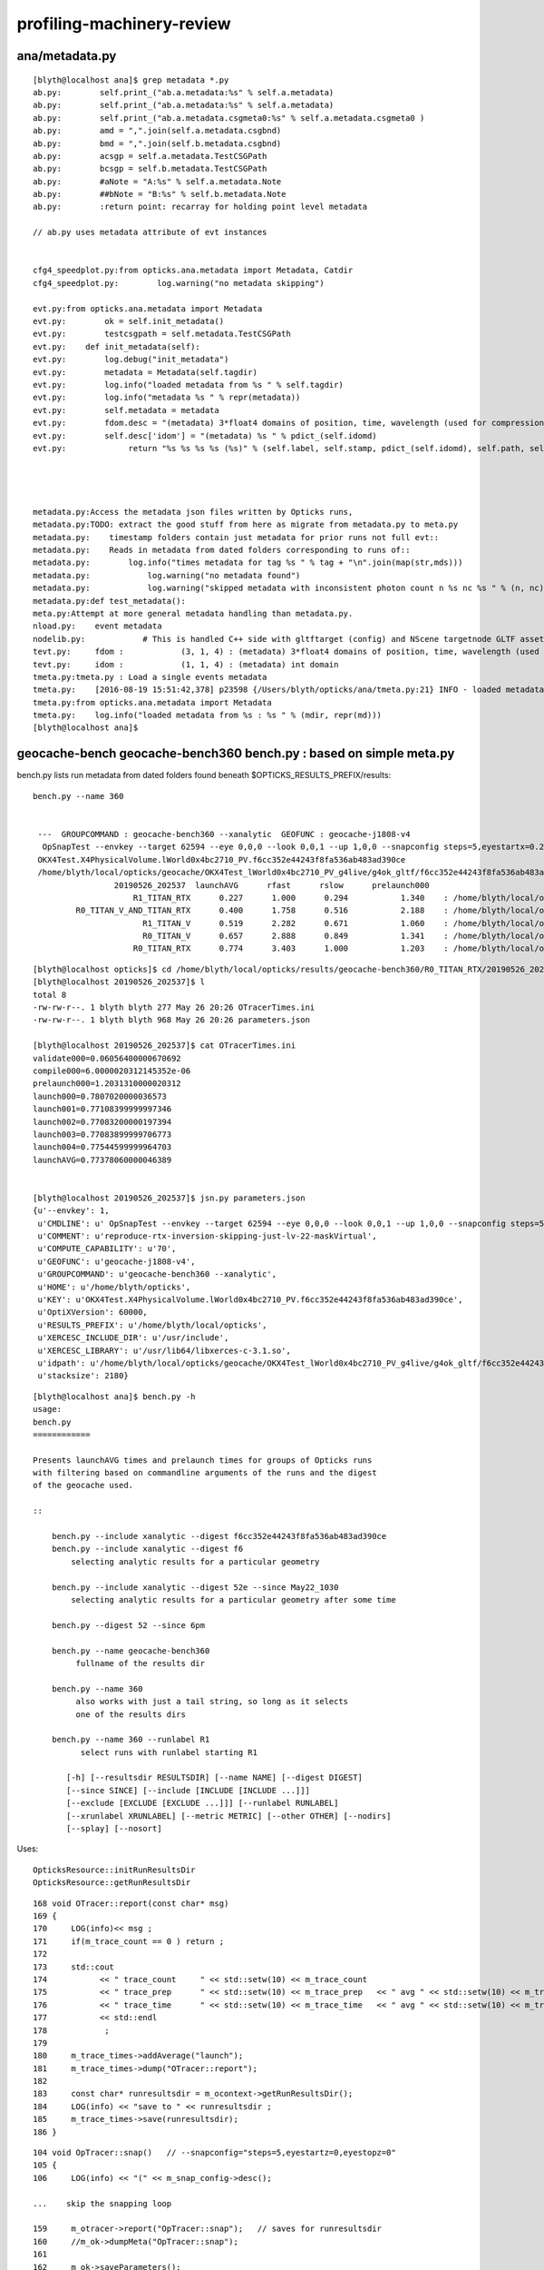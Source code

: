 profiling-machinery-review
===============================

ana/metadata.py 
-----------------

::

    [blyth@localhost ana]$ grep metadata *.py 
    ab.py:        self.print_("ab.a.metadata:%s" % self.a.metadata)
    ab.py:        self.print_("ab.a.metadata:%s" % self.a.metadata)
    ab.py:        self.print_("ab.a.metadata.csgmeta0:%s" % self.a.metadata.csgmeta0 )
    ab.py:        amd = ",".join(self.a.metadata.csgbnd)
    ab.py:        bmd = ",".join(self.b.metadata.csgbnd)
    ab.py:        acsgp = self.a.metadata.TestCSGPath
    ab.py:        bcsgp = self.b.metadata.TestCSGPath
    ab.py:        #aNote = "A:%s" % self.a.metadata.Note
    ab.py:        ##bNote = "B:%s" % self.b.metadata.Note
    ab.py:        :return point: recarray for holding point level metadata

    // ab.py uses metadata attribute of evt instances


    cfg4_speedplot.py:from opticks.ana.metadata import Metadata, Catdir
    cfg4_speedplot.py:        log.warning("no metadata skipping")

    evt.py:from opticks.ana.metadata import Metadata
    evt.py:        ok = self.init_metadata()
    evt.py:        testcsgpath = self.metadata.TestCSGPath
    evt.py:    def init_metadata(self):
    evt.py:        log.debug("init_metadata")
    evt.py:        metadata = Metadata(self.tagdir)
    evt.py:        log.info("loaded metadata from %s " % self.tagdir)
    evt.py:        log.info("metadata %s " % repr(metadata))
    evt.py:        self.metadata = metadata  
    evt.py:        fdom.desc = "(metadata) 3*float4 domains of position, time, wavelength (used for compression)"
    evt.py:        self.desc['idom'] = "(metadata) %s " % pdict_(self.idomd)
    evt.py:             return "%s %s %s %s (%s)" % (self.label, self.stamp, pdict_(self.idomd), self.path, self.metadata.Note)




    metadata.py:Access the metadata json files written by Opticks runs, 
    metadata.py:TODO: extract the good stuff from here as migrate from metadata.py to meta.py
    metadata.py:    timestamp folders contain just metadata for prior runs not full evt::
    metadata.py:    Reads in metadata from dated folders corresponding to runs of::
    metadata.py:        log.info("times metadata for tag %s " % tag + "\n".join(map(str,mds)))
    metadata.py:            log.warning("no metadata found")
    metadata.py:            log.warning("skipped metadata with inconsistent photon count n %s nc %s " % (n, nc)) 
    metadata.py:def test_metadata():
    meta.py:Attempt at more general metadata handling than metadata.py.
    nload.py:    event metadata
    nodelib.py:            # This is handled C++ side with gltftarget (config) and NScene targetnode GLTF asset metadata
    tevt.py:     fdom :            (3, 1, 4) : (metadata) 3*float4 domains of position, time, wavelength (used for compression) 
    tevt.py:     idom :            (1, 1, 4) : (metadata) int domain 
    tmeta.py:tmeta.py : Load a single events metadata
    tmeta.py:    [2016-08-19 15:51:42,378] p23598 {/Users/blyth/opticks/ana/tmeta.py:21} INFO - loaded metadata from /tmp/blyth/opticks/evt/dayabay/torch/1 :                       /tmp/blyth/opticks/evt/dayabay/torch/1 571d76cd06acc1e992c211d6833dd0ff a32520a5215239cf54ee03d61ed154f6  100000     4.2878 CFG4_MODE  
    tmeta.py:from opticks.ana.metadata import Metadata
    tmeta.py:    log.info("loaded metadata from %s : %s " % (mdir, repr(md)))
    [blyth@localhost ana]$ 




geocache-bench geocache-bench360 bench.py : based on simple meta.py
--------------------------------------------------------------------------------------


bench.py lists run metadata from dated folders found beneath $OPTICKS_RESULTS_PREFIX/results::

   bench.py --name 360


    ---  GROUPCOMMAND : geocache-bench360 --xanalytic  GEOFUNC : geocache-j1808-v4 
     OpSnapTest --envkey --target 62594 --eye 0,0,0 --look 0,0,1 --up 1,0,0 --snapconfig steps=5,eyestartx=0.25,eyestopx=0.25,eyestarty=0.25,eyestopy=0.25,eyestartz=0.25,eyestopz=0.25 --size 10240,5760,1 --enabledmergedmesh 1,2,3,4,5 --cameratype 2 --embedded --cvd 1 --rtx 1 --runfolder geocache-bench360 --runstamp 1558873537 --runlabel R1_TITAN_RTX --xanalytic
    OKX4Test.X4PhysicalVolume.lWorld0x4bc2710_PV.f6cc352e44243f8fa536ab483ad390ce
    /home/blyth/local/opticks/geocache/OKX4Test_lWorld0x4bc2710_PV_g4live/g4ok_gltf/f6cc352e44243f8fa536ab483ad390ce/1
                    20190526_202537  launchAVG      rfast      rslow      prelaunch000 
                        R1_TITAN_RTX      0.227      1.000      0.294           1.340    : /home/blyth/local/opticks/results/geocache-bench360/R1_TITAN_RTX/20190526_202537  
            R0_TITAN_V_AND_TITAN_RTX      0.400      1.758      0.516           2.188    : /home/blyth/local/opticks/results/geocache-bench360/R0_TITAN_V_AND_TITAN_RTX/20190526_202537  
                          R1_TITAN_V      0.519      2.282      0.671           1.060    : /home/blyth/local/opticks/results/geocache-bench360/R1_TITAN_V/20190526_202537  
                          R0_TITAN_V      0.657      2.888      0.849           1.341    : /home/blyth/local/opticks/results/geocache-bench360/R0_TITAN_V/20190526_202537  
                        R0_TITAN_RTX      0.774      3.403      1.000           1.203    : /home/blyth/local/opticks/results/geocache-bench360/R0_TITAN_RTX/20190526_202537  



::

    [blyth@localhost opticks]$ cd /home/blyth/local/opticks/results/geocache-bench360/R0_TITAN_RTX/20190526_202537
    [blyth@localhost 20190526_202537]$ l
    total 8
    -rw-rw-r--. 1 blyth blyth 277 May 26 20:26 OTracerTimes.ini
    -rw-rw-r--. 1 blyth blyth 968 May 26 20:26 parameters.json

    [blyth@localhost 20190526_202537]$ cat OTracerTimes.ini
    validate000=0.06056400000670692
    compile000=6.0000020312145352e-06
    prelaunch000=1.2031310000020312
    launch000=0.7807020000036573
    launch001=0.77108399999997346
    launch002=0.77083200000197394
    launch003=0.77083899999706773
    launch004=0.77544599999964703
    launchAVG=0.77378060000046389


    [blyth@localhost 20190526_202537]$ jsn.py parameters.json 
    {u'--envkey': 1,
     u'CMDLINE': u' OpSnapTest --envkey --target 62594 --eye 0,0,0 --look 0,0,1 --up 1,0,0 --snapconfig steps=5,eyestartx=0.25,eyestopx=0.25,eyestarty=0.25,eyestopy=0.25,eyestartz=0.25,eyestopz=0.25 --size 10240,5760,1 --enabledmergedmesh 1,2,3,4,5 --cameratype 2 --embedded --cvd 1 --rtx 0 --runfolder geocache-bench360 --runstamp 1558873537 --runlabel R0_TITAN_RTX --xanalytic',
     u'COMMENT': u'reproduce-rtx-inversion-skipping-just-lv-22-maskVirtual',
     u'COMPUTE_CAPABILITY': u'70',
     u'GEOFUNC': u'geocache-j1808-v4',
     u'GROUPCOMMAND': u'geocache-bench360 --xanalytic',
     u'HOME': u'/home/blyth/opticks',
     u'KEY': u'OKX4Test.X4PhysicalVolume.lWorld0x4bc2710_PV.f6cc352e44243f8fa536ab483ad390ce',
     u'OptiXVersion': 60000,
     u'RESULTS_PREFIX': u'/home/blyth/local/opticks',
     u'XERCESC_INCLUDE_DIR': u'/usr/include',
     u'XERCESC_LIBRARY': u'/usr/lib64/libxerces-c-3.1.so',
     u'idpath': u'/home/blyth/local/opticks/geocache/OKX4Test_lWorld0x4bc2710_PV_g4live/g4ok_gltf/f6cc352e44243f8fa536ab483ad390ce/1',
     u'stacksize': 2180}




::

    [blyth@localhost ana]$ bench.py -h
    usage: 
    bench.py
    ============

    Presents launchAVG times and prelaunch times for groups of Opticks runs
    with filtering based on commandline arguments of the runs and the digest 
    of the geocache used.

    ::

        bench.py --include xanalytic --digest f6cc352e44243f8fa536ab483ad390ce
        bench.py --include xanalytic --digest f6
            selecting analytic results for a particular geometry 

        bench.py --include xanalytic --digest 52e --since May22_1030
            selecting analytic results for a particular geometry after some time 

        bench.py --digest 52 --since 6pm

        bench.py --name geocache-bench360
             fullname of the results dir

        bench.py --name 360
             also works with just a tail string, so long as it selects 
             one of the results dirs 

        bench.py --name 360 --runlabel R1
              select runs with runlabel starting R1

           [-h] [--resultsdir RESULTSDIR] [--name NAME] [--digest DIGEST]
           [--since SINCE] [--include [INCLUDE [INCLUDE ...]]]
           [--exclude [EXCLUDE [EXCLUDE ...]]] [--runlabel RUNLABEL]
           [--xrunlabel XRUNLABEL] [--metric METRIC] [--other OTHER] [--nodirs]
           [--splay] [--nosort]




Uses::

    OpticksResource::initRunResultsDir
    OpticksResource::getRunResultsDir

::

    168 void OTracer::report(const char* msg)
    169 {
    170     LOG(info)<< msg ;
    171     if(m_trace_count == 0 ) return ;
    172 
    173     std::cout
    174           << " trace_count     " << std::setw(10) << m_trace_count
    175           << " trace_prep      " << std::setw(10) << m_trace_prep   << " avg " << std::setw(10) << m_trace_prep/m_trace_count  << std::endl
    176           << " trace_time      " << std::setw(10) << m_trace_time   << " avg " << std::setw(10) << m_trace_time/m_trace_count  << std::endl
    177           << std::endl
    178            ;
    179 
    180     m_trace_times->addAverage("launch");
    181     m_trace_times->dump("OTracer::report");
    182 
    183     const char* runresultsdir = m_ocontext->getRunResultsDir();
    184     LOG(info) << "save to " << runresultsdir ;
    185     m_trace_times->save(runresultsdir);
    186 }


::

    104 void OpTracer::snap()   // --snapconfig="steps=5,eyestartz=0,eyestopz=0"
    105 {
    106     LOG(info) << "(" << m_snap_config->desc();

    ...    skip the snapping loop

    159     m_otracer->report("OpTracer::snap");   // saves for runresultsdir
    160     //m_ok->dumpMeta("OpTracer::snap");
    161 
    162     m_ok->saveParameters();
    163 
    164     LOG(info) << ")" ;
    165 }






tboolean.sh strace open logging shows lots of metadata, who writes what
------------------------------------------------------------------------------

::

    [blyth@localhost opticks]$ strace.py -f O_CREAT
    strace.py -f O_CREAT
     /home/blyth/local/opticks/lib/OKG4Test.log                                       :          O_WRONLY|O_CREAT :  0644 
     tboolean-box/GItemList/GMaterialLib.txt                                          :  O_WRONLY|O_CREAT|O_TRUNC :  0666 
     tboolean-box/GItemList/GSurfaceLib.txt                                           :  O_WRONLY|O_CREAT|O_TRUNC :  0666 
     /var/tmp/OptixCache/cache.db                                                     :            O_RDWR|O_CREAT :  0666 
     /var/tmp/OptixCache/cache.db                                                     : O_WRONLY|O_CREAT|O_APPEND :  0666 
     /var/tmp/OptixCache/cache.db-journal                                             :            O_RDWR|O_CREAT :  0664 
     /var/tmp/OptixCache/cache.db-wal                                                 :            O_RDWR|O_CREAT :  0664 
     /var/tmp/OptixCache/cache.db-shm                                                 :            O_RDWR|O_CREAT :  0664 
     /tmp/blyth/location/seq.npy                                                      :  O_WRONLY|O_CREAT|O_TRUNC :  0666 
     /tmp/blyth/location/his.npy                                                      :  O_WRONLY|O_CREAT|O_TRUNC :  0666 
     /tmp/blyth/location/mat.npy                                                      :  O_WRONLY|O_CREAT|O_TRUNC :  0666 
     /tmp/blyth/location/cg4/primary.npy                                              :  O_WRONLY|O_CREAT|O_TRUNC :  0666 

     /tmp/tboolean-box/evt/tboolean-box/torch/-1/ht.npy                               :  O_WRONLY|O_CREAT|O_TRUNC :  0666 
     /tmp/tboolean-box/evt/tboolean-box/torch/-1/gs.npy                               :  O_WRONLY|O_CREAT|O_TRUNC :  0666 
     /tmp/tboolean-box/evt/tboolean-box/torch/-1/ox.npy                               :  O_WRONLY|O_CREAT|O_TRUNC :  0666 
     /tmp/tboolean-box/evt/tboolean-box/torch/-1/so.npy                               :  O_WRONLY|O_CREAT|O_TRUNC :  0666 
     /tmp/tboolean-box/evt/tboolean-box/torch/-1/rx.npy                               :  O_WRONLY|O_CREAT|O_TRUNC :  0666 
     /tmp/tboolean-box/evt/tboolean-box/torch/-1/ph.npy                               :  O_WRONLY|O_CREAT|O_TRUNC :  0666 
     /tmp/tboolean-box/evt/tboolean-box/torch/-1/ps.npy                               :  O_WRONLY|O_CREAT|O_TRUNC :  0666 
     /tmp/tboolean-box/evt/tboolean-box/torch/-1/rs.npy                               :  O_WRONLY|O_CREAT|O_TRUNC :  0666 
     /tmp/tboolean-box/evt/tboolean-box/torch/-1/fdom.npy                             :  O_WRONLY|O_CREAT|O_TRUNC :  0666 
     /tmp/tboolean-box/evt/tboolean-box/torch/-1/idom.npy                             :  O_WRONLY|O_CREAT|O_TRUNC :  0666 

     /tmp/tboolean-box/evt/tboolean-box/torch/-1/History_SequenceSource.json          :  O_WRONLY|O_CREAT|O_TRUNC :  0666 
     /tmp/tboolean-box/evt/tboolean-box/torch/-1/History_SequenceLocal.json           :  O_WRONLY|O_CREAT|O_TRUNC :  0666 
     /tmp/tboolean-box/evt/tboolean-box/torch/-1/Material_SequenceSource.json         :  O_WRONLY|O_CREAT|O_TRUNC :  0666 
     /tmp/tboolean-box/evt/tboolean-box/torch/-1/Material_SequenceLocal.json          :  O_WRONLY|O_CREAT|O_TRUNC :  0666 

     /tmp/tboolean-box/evt/tboolean-box/torch/-1/parameters.json                      :  O_WRONLY|O_CREAT|O_TRUNC :  0666 
     /tmp/tboolean-box/evt/tboolean-box/torch/-1/t_absolute.ini                       :  O_WRONLY|O_CREAT|O_TRUNC :  0666 
     /tmp/tboolean-box/evt/tboolean-box/torch/-1/t_delta.ini                          :  O_WRONLY|O_CREAT|O_TRUNC :  0666 
     /tmp/tboolean-box/evt/tboolean-box/torch/-1/report.txt                           :  O_WRONLY|O_CREAT|O_TRUNC :  0666 

     /tmp/tboolean-box/evt/tboolean-box/torch/-1/20190603_133044/parameters.json      :  O_WRONLY|O_CREAT|O_TRUNC :  0666 
     /tmp/tboolean-box/evt/tboolean-box/torch/-1/20190603_133044/t_absolute.ini       :  O_WRONLY|O_CREAT|O_TRUNC :  0666 
     /tmp/tboolean-box/evt/tboolean-box/torch/-1/20190603_133044/t_delta.ini          :  O_WRONLY|O_CREAT|O_TRUNC :  0666 
     /tmp/tboolean-box/evt/tboolean-box/torch/-1/20190603_133044/report.txt           :  O_WRONLY|O_CREAT|O_TRUNC :  0666 

     [blyth@localhost -1]$ diff report.txt 20190603_133044/report.txt 
     [blyth@localhost -1]$ diff t_delta.ini 20190603_133044/t_delta.ini 
     [blyth@localhost -1]$ diff t_absolute.ini 20190603_133044/t_absolute.ini 
     [blyth@localhost -1]$ diff parameters.json 20190603_133044/parameters.json      



     /tmp/tboolean-box/evt/tboolean-box/torch/1/ht.npy                                :  O_WRONLY|O_CREAT|O_TRUNC :  0666 
     /tmp/tboolean-box/evt/tboolean-box/torch/1/gs.npy                                :  O_WRONLY|O_CREAT|O_TRUNC :  0666 
     /tmp/tboolean-box/evt/tboolean-box/torch/1/ox.npy                                :  O_WRONLY|O_CREAT|O_TRUNC :  0666 
     /tmp/tboolean-box/evt/tboolean-box/torch/1/so.npy                                :  O_WRONLY|O_CREAT|O_TRUNC :  0666 
     /tmp/tboolean-box/evt/tboolean-box/torch/1/rx.npy                                :  O_WRONLY|O_CREAT|O_TRUNC :  0666 
     /tmp/tboolean-box/evt/tboolean-box/torch/1/ph.npy                                :  O_WRONLY|O_CREAT|O_TRUNC :  0666 
     /tmp/tboolean-box/evt/tboolean-box/torch/1/ps.npy                                :  O_WRONLY|O_CREAT|O_TRUNC :  0666 
     /tmp/tboolean-box/evt/tboolean-box/torch/1/rs.npy                                :  O_WRONLY|O_CREAT|O_TRUNC :  0666 
     /tmp/tboolean-box/evt/tboolean-box/torch/1/fdom.npy                              :  O_WRONLY|O_CREAT|O_TRUNC :  0666 
     /tmp/tboolean-box/evt/tboolean-box/torch/1/idom.npy                              :  O_WRONLY|O_CREAT|O_TRUNC :  0666 

     /tmp/tboolean-box/evt/tboolean-box/torch/1/History_SequenceSource.json           :  O_WRONLY|O_CREAT|O_TRUNC :  0666 
     /tmp/tboolean-box/evt/tboolean-box/torch/1/History_SequenceLocal.json            :  O_WRONLY|O_CREAT|O_TRUNC :  0666 
     /tmp/tboolean-box/evt/tboolean-box/torch/1/Material_SequenceSource.json          :  O_WRONLY|O_CREAT|O_TRUNC :  0666 
     /tmp/tboolean-box/evt/tboolean-box/torch/1/Material_SequenceLocal.json           :  O_WRONLY|O_CREAT|O_TRUNC :  0666 
     /tmp/tboolean-box/evt/tboolean-box/torch/1/Boundary_IndexSource.json             :  O_WRONLY|O_CREAT|O_TRUNC :  0666 
     /tmp/tboolean-box/evt/tboolean-box/torch/1/Boundary_IndexLocal.json              :  O_WRONLY|O_CREAT|O_TRUNC :  0666 


     /tmp/tboolean-box/evt/tboolean-box/torch/1/parameters.json                       :  O_WRONLY|O_CREAT|O_TRUNC :  0666 
     /tmp/tboolean-box/evt/tboolean-box/torch/1/t_absolute.ini                        :  O_WRONLY|O_CREAT|O_TRUNC :  0666 
     /tmp/tboolean-box/evt/tboolean-box/torch/1/t_delta.ini                           :  O_WRONLY|O_CREAT|O_TRUNC :  0666 
     /tmp/tboolean-box/evt/tboolean-box/torch/1/report.txt                            :  O_WRONLY|O_CREAT|O_TRUNC :  0666 
     /tmp/tboolean-box/evt/tboolean-box/torch/1/20190603_133044/parameters.json       :  O_WRONLY|O_CREAT|O_TRUNC :  0666 
     /tmp/tboolean-box/evt/tboolean-box/torch/1/20190603_133044/t_absolute.ini        :  O_WRONLY|O_CREAT|O_TRUNC :  0666 
     /tmp/tboolean-box/evt/tboolean-box/torch/1/20190603_133044/t_delta.ini           :  O_WRONLY|O_CREAT|O_TRUNC :  0666 
     /tmp/tboolean-box/evt/tboolean-box/torch/1/20190603_133044/report.txt            :  O_WRONLY|O_CREAT|O_TRUNC :  0666 
     ^^^^^^^^^^^^^^^^^^^^^^^^^^^^^^ these from m_timer  OpticksEvent::saveReport 


     /tmp/tboolean-box/evt/tboolean-box/torch/Time.ini                                :  O_WRONLY|O_CREAT|O_TRUNC :  0666 
     /tmp/tboolean-box/evt/tboolean-box/torch/DeltaTime.ini                           :  O_WRONLY|O_CREAT|O_TRUNC :  0666 
     /tmp/tboolean-box/evt/tboolean-box/torch/VM.ini                                  :  O_WRONLY|O_CREAT|O_TRUNC :  0666 
     /tmp/tboolean-box/evt/tboolean-box/torch/DeltaVM.ini                             :  O_WRONLY|O_CREAT|O_TRUNC :  0666 
     /tmp/tboolean-box/evt/tboolean-box/torch/Opticks.npy                             :  O_WRONLY|O_CREAT|O_TRUNC :  0666 
     ^^^^^^^^^^^^^^^^^^^^^ these from m_ok.m_profile OK_PROFILE Opticks::saveProfile ^^^^^^^^^^^^^^^^^^^^^^^^

    [blyth@localhost opticks]$ 





m_timer BTimeKeeper
------------------------

boostrap/BTimes.hh
    vector of string double pairs 

boostrap/BTimeKeeper.cc
      m_timer instances in Opticks, OpticksEvent, OScene    

 
 

OK_PROFILE m_ok.m_profile OpticksProfile 
--------------------------------------------------

Opticks.hh::

     59 #define OK_PROFILE(s) \
     60     { \
     61        if(m_ok)\
     62        {\
     63           m_ok->profile((s)) ;\
     64        }\
     65     }
     66 

VM and Time stamps are collected from all over the place into m_profile::

    [blyth@localhost optickscore]$ opticks-f OK_PROFILE
    ./cfg4/CG4.cc:    OK_PROFILE("CG4::CG4");
    ./cfg4/CG4.cc:    OK_PROFILE("_CG4::propagate");
    ./cfg4/CG4.cc:    OK_PROFILE("CG4::propagate");
    ./extg4/X4PhysicalVolume.cc:    OK_PROFILE("_X4PhysicalVolume::convertMaterials");
    ./extg4/X4PhysicalVolume.cc:    OK_PROFILE("X4PhysicalVolume::convertMaterials");
    ./extg4/X4PhysicalVolume.cc:    OK_PROFILE("_X4PhysicalVolume::convertSolids");
    ./extg4/X4PhysicalVolume.cc:    OK_PROFILE("X4PhysicalVolume::convertSolids");
    ./extg4/X4PhysicalVolume.cc:    OK_PROFILE("_X4PhysicalVolume::convertStructure");
    ./extg4/X4PhysicalVolume.cc:    OK_PROFILE("X4PhysicalVolume::convertStructure");
    ./ok/OKPropagator.cc:    OK_PROFILE("OKPropagator::propagate.BEG");
    ./ok/OKPropagator.cc:    OK_PROFILE("OKPropagator::propagate.MID");
    ./ok/OKPropagator.cc:    OK_PROFILE("OKPropagator::propagate.END");
    ./opticksgeo/OpticksGeometry.cc:// TODO: move to OK_PROFILE 
    ./optickscore/Opticks.hh:#define OK_PROFILE(s) \
    ./optickscore/Opticks.hh:       Opticks*             m_ok ;   // for OK_PROFILE 
    ./optickscore/Opticks.cc:    OK_PROFILE("Opticks::Opticks");
    ./optickscore/OpticksEvent.cc:    OK_PROFILE("_OpticksEvent::collectPhotonHitsCPU");
    ./optickscore/OpticksEvent.cc:    OK_PROFILE("OpticksEvent::collectPhotonHitsCPU");
    ./optickscore/OpticksEvent.cc:    OK_PROFILE("_OpticksEvent::indexPhotonsCPU");
    ./optickscore/OpticksEvent.cc:    OK_PROFILE("OpticksEvent::indexPhotonsCPU");
    ./optickscore/OpticksRun.cc:    OK_PROFILE("OpticksRun::OpticksRun");
    ./optickscore/OpticksRun.cc:    OK_PROFILE("OpticksRun::createEvent.BEG");
    ./optickscore/OpticksRun.cc:    OK_PROFILE("OpticksRun::createEvent.END");
    ./optickscore/OpticksRun.cc:    OK_PROFILE("OpticksRun::resetEvent.BEG");
    ./optickscore/OpticksRun.cc:    OK_PROFILE("OpticksRun::resetEvent.END");
    ./optickscore/OpticksRun.cc:    OK_PROFILE("OpticksRun::saveEvent.BEG");
    ./optickscore/OpticksRun.cc:    OK_PROFILE("OpticksRun::saveEvent.END");
    ./optickscore/OpticksRun.cc:    OK_PROFILE("OpticksRun::anaEvent.BEG");
    ./optickscore/OpticksRun.cc:    OK_PROFILE("OpticksRun::anaEvent.END");
    ./optixrap/OPropagator.cc:    OK_PROFILE("_OPropagator::prelaunch");
    ./optixrap/OPropagator.cc:    OK_PROFILE("OPropagator::prelaunch");
    ./optixrap/OPropagator.cc:    OK_PROFILE("_OPropagator::launch");
    ./optixrap/OPropagator.cc:    OK_PROFILE("OPropagator::launch");
    ./optixrap/OEvent.cc:    OK_PROFILE("_OEvent::upload");
    ./optixrap/OEvent.cc:    OK_PROFILE("OEvent::upload");
    ./optixrap/OEvent.cc:    OK_PROFILE("_OEvent::download");
    ./optixrap/OEvent.cc:    OK_PROFILE("OEvent::download");
    ./optixrap/OEvent.cc:    OK_PROFILE("_OEvent::downloadHits");
    ./optixrap/OEvent.cc:    OK_PROFILE("OEvent::downloadHits");
    ./okop/OpIndexer.cc:    OK_PROFILE("_OpIndexer::indexSequence");
    ./okop/OpIndexer.cc:    OK_PROFILE("OpIndexer::indexSequence");
    ./okop/OpPropagator.cc:    OK_PROFILE("OpPropagator::propagate.BEG");
    ./okop/OpPropagator.cc:    OK_PROFILE("OpPropagator::propagate.MID");
    ./okop/OpPropagator.cc:    OK_PROFILE("OpPropagator::propagate.END");
    ./okop/OpSeeder.cc:    OK_PROFILE("_OpSeeder::seedPhotonsFromGenstepsViaOptiX");
    ./okop/OpSeeder.cc:    OK_PROFILE("OpSeeder::seedPhotonsFromGenstepsViaOptiX");
    [blyth@localhost opticks]$ 

Note the splitting into ini sections when dots are used in profile labels (unintended?) NOW FIXED::

    [blyth@localhost optickscore]$ cat /tmp/tboolean-box/evt/tboolean-box/torch/DeltaTime.ini
    OpticksRun::OpticksRun_0=19839.74609375
    Opticks::Opticks_0=0.001953125
    CG4::CG4_0=0.85546875
    [OpticksRun::createEvent]
    BEG_0=3.7734375
    END_0=0.001953125
    _CG4::propagate_0=0.05078125
    CG4::propagate_0=10.91796875
    _OpticksEvent::indexPhotonsCPU_0=0
    OpticksEvent::indexPhotonsCPU_0=0.087890625
    _OpticksEvent::collectPhotonHitsCPU_0=0
    OpticksEvent::collectPhotonHitsCPU_0=0.009765625
    [OKPropagator::propagate]
    BEG_0=0.005859375
    MID_0=0.001953125
    END_0=0
    _OEvent::upload_0=0
    OEvent::upload_0=0.01171875
    _OpSeeder::seedPhotonsFromGenstepsViaOptiX_0=0
    OpSeeder::seedPhotonsFromGenstepsViaOptiX_0=0.017578125
    _OPropagator::prelaunch_0=0
    OPropagator::prelaunch_0=2.134765625
    _OPropagator::launch_0=0
    OPropagator::launch_0=0.01171875
    _OpIndexer::indexSequence_0=0
    OpIndexer::indexSequence_0=0.025390625
    _OEvent::download_0=0
    OEvent::download_0=0.037109375
    _OEvent::downloadHits_0=0
    OEvent::downloadHits_0=0.001953125
    [OpticksRun::saveEvent]
    BEG_0=0
    END_0=0.15625
    [OpticksRun::anaEvent]
    BEG_0=0.01171875
    END_0=1.41015625
    [OpticksRun::resetEvent]
    BEG_0=0.001953125
    END_0=0
    [blyth@localhost optickscore]$ 

::

    0245 Opticks::Opticks(int argc, char** argv, const char* argforced )
     246     :
     247     m_log(new SLog("Opticks::Opticks","",debug)),
     248     m_ok(this),
     249     m_sargs(new SArgs(argc, argv, argforced)),
     250     m_argc(m_sargs->argc),
     251     m_argv(m_sargs->argv),
     252     m_dumpenv(m_sargs->hasArg("--dumpenv")),
     253     m_envkey(m_sargs->hasArg("--envkey") ? BOpticksKey::SetKey(NULL) : false),  // see tests/OpticksEventDumpTest.cc makes sensitive to OPTICKS_KEY
     254     m_production(m_sargs->hasArg("--production")),
     255     m_profile(new OpticksProfile("Opticks",m_sargs->hasArg("--stamp"))),
     256     m_materialprefix(NULL),


    0349 template <typename T>
     350 void Opticks::profile(T label)
     351 {
     352     m_profile->stamp<T>(label, m_tagoffset);
     353    // m_tagoffset is set by Opticks::makeEvent
     354 }
     355 void Opticks::dumpProfile(const char* msg, const char* startswith, const char* spacewith, double tcut)
     356 {
     357    m_profile->dump(msg, startswith, spacewith, tcut);
     358 }
     359 void Opticks::saveProfile()
     360 {
     361    m_profile->save();
     362 }

    1962 void Opticks::postgeometry()
    1963 {
    1964     configureDomains();
    1965 
    1966     defineEventSpec();  // <-- configure was too soon for test geometry that adjusts evtbase, so try here 
    1967     m_profile->setDir(getEventFold());
    1968 }


::

     17 OpticksProfile::OpticksProfile(const char* name, bool stamp_out)
     18    :
     19    m_dir(NULL),
     20    m_name(BStr::concat(NULL,name,".npy")),
     21    m_columns("Time,DeltaTime,VM,DeltaVM"),
     22    m_tt(new BTimesTable(m_columns)),
     23    m_npy(NPY<float>::make(0,1,m_tt->getNumColumns())),
     24 
     25    m_t0(0),




TIMER : m_timer looks to be from an earlier epoch being replaced by m_profile
-----------------------------------------------------------------------------------

* but i like the dated folder copies : not yet in OK_PROFILE : where done ?  NOW ADDED


okop/OpIndexer_.cu::

     33 #define TIMER(s) \
     34     { \
     35        if(m_ok)\
     36        {\
     37           BTimeKeeper& t = *(m_ok->getTimer()) ;\
     38           t((s)) ;\
     39        }\
     40     }
     41 

::

    122 
    123     TIMER("_seqhisMakeLookup");
    124     seqhis.make_lookup();
    125     TIMER("seqhisMakeLookup");
    126     seqhis.apply_lookup<unsigned char>(tp_his);
    127     TIMER("seqhisApplyLookup");
    128 
    129     if(verbose) dumpHis(tphosel, seqhis) ;
    130 
    131     TIMER("_seqmatMakeLookup");
    132     seqmat.make_lookup();
    133     TIMER("seqmatMakeLookup");
    134     seqmat.apply_lookup<unsigned char>(tp_mat);
    135     TIMER("seqmatApplyLookup");
    136 

::

    [blyth@localhost okop]$ grep getTimer *.*
    OpIndexer.cc:          BTimeKeeper& t = *(m_ok->getTimer()) ;\
    OpIndexer_.cu:          BTimeKeeper& t = *(m_ok->getTimer()) ;\
    OpMgr.cc:          BTimeKeeper& t = *(m_ok->getTimer()) ;\
    OpPropagator.cc:          BTimeKeeper& t = *(m_hub->getTimer()) ;\
    OpZeroer.cc:          BTimeKeeper& t = *(m_ok->getTimer()) ;\
    [blyth@localhost okop]$ 




::

    [blyth@localhost opticks]$ cat /tmp/tboolean-box/evt/tboolean-box/torch/1/t_delta.ini
    _seqhisMakeLookup=13.252762000000075
    seqhisMakeLookup=0.011238999999477528
    seqhisApplyLookup=0.00018099999942933209
    _seqmatMakeLookup=2.0000006770715117e-06
    seqmatMakeLookup=0.0068749999991268851
    seqmatApplyLookup=0.00018500000078347512
    indexSequenceCompute=0.0019599999977799598
    indexBoundaries=0.0016450000002805609
    _save=0.11958200000299257
    save=0.073017999999137828
    [blyth@localhost opticks]$ 
    [blyth@localhost opticks]$ cat /tmp/tboolean-box/evt/tboolean-box/torch/1/20190603_133044/t_delta.ini
    _seqhisMakeLookup=13.252762000000075
    seqhisMakeLookup=0.011238999999477528
    seqhisApplyLookup=0.00018099999942933209
    _seqmatMakeLookup=2.0000006770715117e-06
    seqmatMakeLookup=0.0068749999991268851
    seqmatApplyLookup=0.00018500000078347512
    indexSequenceCompute=0.0019599999977799598
    indexBoundaries=0.0016450000002805609
    _save=0.11958200000299257
    save=0.073017999999137828
    [blyth@localhost opticks]$ 
    [blyth@localhost opticks]$ 
    [blyth@localhost opticks]$ diff /tmp/tboolean-box/evt/tboolean-box/torch/1/t_delta.ini /tmp/tboolean-box/evt/tboolean-box/torch/1/20190603_133044/t_delta.ini
    [blyth@localhost opticks]$ 


    [blyth@localhost okop]$ cat /tmp/tboolean-box/evt/tboolean-box/torch/-1/20190603_133044/t_delta.ini 
    _save=13.315819999999803
    save=0.077373000000079628


TIMER reportage 
---------------------

* adopted the same pattern with m_profile


::

    1755 void OpticksEvent::makeReport(bool verbose)
    1756 {
    1757     LOG(info) << "tagdir " << getTagDir()  ;
    1758 
    1759     if(verbose)
    1760     m_parameters->dump();
    1761 
    1762     m_timer->stop();
    1763 
    1764     m_ttable = m_timer->makeTable();
    1765     if(verbose)
    1766     m_ttable->dump("OpticksEvent::makeReport");
    1767 
    1768     // TODO: add some context lines in the report  eg 
    1769     //       OS uname, NODE_TAG, hostname, OptiX version, CUDA version, G4 Version etc..
    1770 
    1771     m_report->add(m_versions->getLines());
    1772     m_report->add(m_parameters->getLines());
    1773     m_report->add(m_ttable->getLines());
    1774 }
    1775 
    1776 
    1777 void OpticksEvent::saveReport()
    1778 {
    1779     std::string tagdir = getTagDir();
    1780     saveReport(tagdir.c_str());
    1781 
    1782     std::string anno = getTimeStamp() ;
    1783     std::string tagdir_ts = getTagDir(anno.c_str());
    1784     saveReport(tagdir_ts.c_str());
    1785 }


    1837 void OpticksEvent::saveReport(const char* dir)
    1838 {
    1839     if(!m_ttable || !m_report) return ;
    1840     LOG(debug) << "OpticksEvent::saveReport to " << dir  ;
    1841 
    1842     m_ttable->save(dir);
    // BTimesTable*

    1843     m_report->save(dir);
    1844 }



